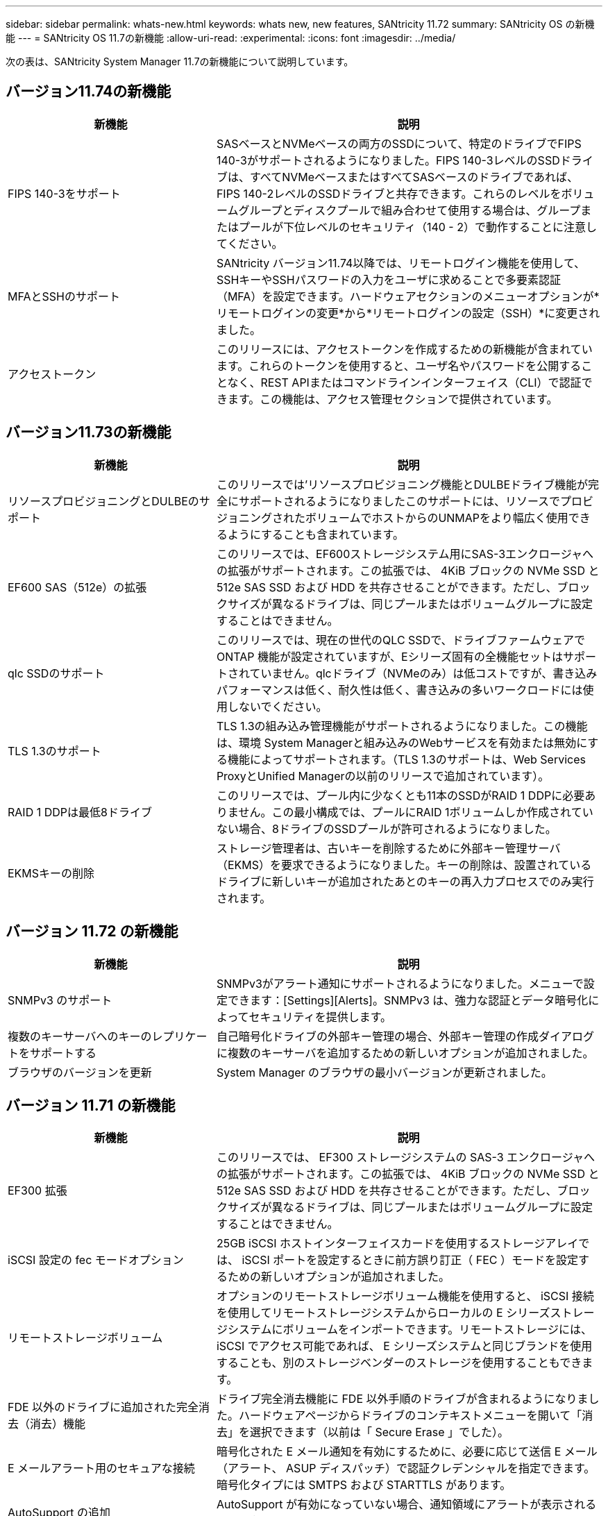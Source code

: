 ---
sidebar: sidebar 
permalink: whats-new.html 
keywords: whats new, new features, SANtricity 11.72 
summary: SANtricity OS の新機能 
---
= SANtricity OS 11.7の新機能
:allow-uri-read: 
:experimental: 
:icons: font
:imagesdir: ../media/


[role="lead"]
次の表は、SANtricity System Manager 11.7の新機能について説明しています。



== バージョン11.74の新機能

[cols="35h,~"]
|===
| 新機能 | 説明 


 a| 
FIPS 140-3をサポート
 a| 
SASベースとNVMeベースの両方のSSDについて、特定のドライブでFIPS 140-3がサポートされるようになりました。FIPS 140-3レベルのSSDドライブは、すべてNVMeベースまたはすべてSASベースのドライブであれば、FIPS 140-2レベルのSSDドライブと共存できます。これらのレベルをボリュームグループとディスクプールで組み合わせて使用する場合は、グループまたはプールが下位レベルのセキュリティ（140 - 2）で動作することに注意してください。



 a| 
MFAとSSHのサポート
 a| 
SANtricity バージョン11.74以降では、リモートログイン機能を使用して、SSHキーやSSHパスワードの入力をユーザに求めることで多要素認証（MFA）を設定できます。ハードウェアセクションのメニューオプションが*リモートログインの変更*から*リモートログインの設定（SSH）*に変更されました。



 a| 
アクセストークン
 a| 
このリリースには、アクセストークンを作成するための新機能が含まれています。これらのトークンを使用すると、ユーザ名やパスワードを公開することなく、REST APIまたはコマンドラインインターフェイス（CLI）で認証できます。この機能は、アクセス管理セクションで提供されています。

|===


== バージョン11.73の新機能

[cols="35h,~"]
|===
| 新機能 | 説明 


 a| 
リソースプロビジョニングとDULBEのサポート
 a| 
このリリースでは'リソースプロビジョニング機能とDULBEドライブ機能が完全にサポートされるようになりましたこのサポートには、リソースでプロビジョニングされたボリュームでホストからのUNMAPをより幅広く使用できるようにすることも含まれています。



 a| 
EF600 SAS（512e）の拡張
 a| 
このリリースでは、EF600ストレージシステム用にSAS-3エンクロージャへの拡張がサポートされます。この拡張では、 4KiB ブロックの NVMe SSD と 512e SAS SSD および HDD を共存させることができます。ただし、ブロックサイズが異なるドライブは、同じプールまたはボリュームグループに設定することはできません。



 a| 
qlc SSDのサポート
 a| 
このリリースでは、現在の世代のQLC SSDで、ドライブファームウェアでONTAP 機能が設定されていますが、Eシリーズ固有の全機能セットはサポートされていません。qlcドライブ（NVMeのみ）は低コストですが、書き込みパフォーマンスは低く、耐久性は低く、書き込みの多いワークロードには使用しないでください。



 a| 
TLS 1.3のサポート
 a| 
TLS 1.3の組み込み管理機能がサポートされるようになりました。この機能は、環境 System Managerと組み込みのWebサービスを有効または無効にする機能によってサポートされます。（TLS 1.3のサポートは、Web Services ProxyとUnified Managerの以前のリリースで追加されています）。



 a| 
RAID 1 DDPは最低8ドライブ
 a| 
このリリースでは、プール内に少なくとも11本のSSDがRAID 1 DDPに必要ありません。この最小構成では、プールにRAID 1ボリュームしか作成されていない場合、8ドライブのSSDプールが許可されるようになりました。



 a| 
EKMSキーの削除
 a| 
ストレージ管理者は、古いキーを削除するために外部キー管理サーバ（EKMS）を要求できるようになりました。キーの削除は、設置されているドライブに新しいキーが追加されたあとのキーの再入力プロセスでのみ実行されます。

|===


== バージョン 11.72 の新機能

[cols="35h,~"]
|===
| 新機能 | 説明 


 a| 
SNMPv3 のサポート
 a| 
SNMPv3がアラート通知にサポートされるようになりました。メニューで設定できます：[Settings][Alerts]。SNMPv3 は、強力な認証とデータ暗号化によってセキュリティを提供します。



 a| 
複数のキーサーバへのキーのレプリケートをサポートする
 a| 
自己暗号化ドライブの外部キー管理の場合、外部キー管理の作成ダイアログに複数のキーサーバを追加するための新しいオプションが追加されました。



 a| 
ブラウザのバージョンを更新
 a| 
System Manager のブラウザの最小バージョンが更新されました。

|===


== バージョン 11.71 の新機能

[cols="35h,~"]
|===
| 新機能 | 説明 


 a| 
EF300 拡張
| このリリースでは、 EF300 ストレージシステムの SAS-3 エンクロージャへの拡張がサポートされます。この拡張では、 4KiB ブロックの NVMe SSD と 512e SAS SSD および HDD を共存させることができます。ただし、ブロックサイズが異なるドライブは、同じプールまたはボリュームグループに設定することはできません。 


 a| 
iSCSI 設定の fec モードオプション
 a| 
25GB iSCSI ホストインターフェイスカードを使用するストレージアレイでは、 iSCSI ポートを設定するときに前方誤り訂正（ FEC ）モードを設定するための新しいオプションが追加されました。



 a| 
リモートストレージボリューム
 a| 
オプションのリモートストレージボリューム機能を使用すると、 iSCSI 接続を使用してリモートストレージシステムからローカルの E シリーズストレージシステムにボリュームをインポートできます。リモートストレージには、 iSCSI でアクセス可能であれば、 E シリーズシステムと同じブランドを使用することも、別のストレージベンダーのストレージを使用することもできます。



 a| 
FDE 以外のドライブに追加された完全消去（消去）機能
 a| 
ドライブ完全消去機能に FDE 以外手順のドライブが含まれるようになりました。ハードウェアページからドライブのコンテキストメニューを開いて「消去」を選択できます（以前は「 Secure Erase 」でした）。



 a| 
E メールアラート用のセキュアな接続
 a| 
暗号化された E メール通知を有効にするために、必要に応じて送信 E メール（アラート、 ASUP ディスパッチ）で認証クレデンシャルを指定できます。暗号化タイプには SMTPS および STARTTLS があります。



 a| 
AutoSupport の追加
 a| 
AutoSupport が有効になっていない場合、通知領域にアラートが表示されるようになりました。



 a| 
syslog アラートの形式が変更されました
 a| 
syslog アラートの形式で RFC 5424 がサポートされるようになりました。

|===


== バージョン 11.70 の新機能

[cols="35h,~"]
|===
| 新機能 | 説明 


 a| 
新しいストレージシステムモデル– EF300
 a| 
このリリースでは、低コストのオール NVMe フラッシュストレージシステム EF300 が導入されました。EF300 には、 NVMe SSD ドライブ × 24 、コントローラごとにホストインターフェイスカード（ HIC ） × 1 が搭載されています。サポートされる NVMe over Fabrics ホストインターフェイスには、 NVMe over IB 、 NVMe over RoCE 、 NVMe over FC があります。サポートされる SCSI インターフェイスには、 FC 、 IB over iSER 、 IB over SRP があります。複数の EF300 ストレージシステムやその他の E シリーズストレージシステムを Unified Manager で表示して管理することができます。



 a| 
新しいリソースプロビジョニング機能（ EF300 および EF600 のみ）
 a| 
リソースプロビジョニング機能は、 EF300 および EF600 ストレージシステムで新たに導入されました。バックグラウンドの初期化プロセスを実行せずに、リソースでプロビジョニングしたボリュームをすぐに使用できます。



 a| 
512e ブロックサイズの追加オプション（ EF300 および EF600 のみ）
 a| 
EF300 および EF600 ストレージシステムでは、ボリュームを設定して 512 バイトまたは 4KiB のブロックサイズをサポートすることができます。512e 機能が追加され、 iSCSI ホストインターフェイスと VMware OS がサポートされるようになりました。可能であれば、 System Manager から適切なデフォルト値が提示されます。



 a| 
AutoSupport ディスパッチをオンデマンドで送信するための新しいオプションです
 a| 
新しい Send AutoSupport Dispatch 機能を使用すると、スケジュールされたディスパッチを待たずにテクニカルサポートにデータを送信できます。このオプションは、サポートセンターの [ サポート（ AutoSupport ） ] タブで使用できます。



 a| 
外部キー管理サーバの機能拡張
 a| 
外部キー管理サーバに接続するための機能拡張は次のとおりです。

* バックアップ・キーを作成する機能を省略します。
* クライアント証明書とサーバ証明書に加えて、キー管理サーバの中間証明書を選択します。




 a| 
証明書の機能拡張
 a| 
このリリースでは、 OpenSSL などの外部ツールを使用して証明書署名要求（ CSR ）を生成できます。この場合、署名済み証明書とともに秘密鍵ファイルをインポートする必要があります。



 a| 
ボリュームグループの新しいオフライン初期化機能が追加されました
 a| 
ボリュームの作成については、 System Manager でホストの割り当て手順をスキップする方法を使用して、新しく作成したボリュームをオフラインにすることができます。この機能は、SASドライブ上のRAIDボリュームグループにのみ該当します（動的ディスクプールや、EF300およびEF600ストレージシステムに含まれるNVMe SSDには該当しません）。この機能は、バックグラウンドで初期化を実行するのではなく、使用量が開始された時点でボリュームをフルパフォーマンスにする必要があるワークロードに対して利用されます。



 a| 
構成データの収集機能が新しく追加されました
 a| 
この新機能は、ボリュームグループとディスクプールのすべてのデータを含む、コントローラからRAID構成データを保存します（「save storageArray dbmDatabase」のCLIコマンドと同じ情報）。この機能は、テクニカルサポートを支援するために追加され、サポートセンターの診断タブにあります。



 a| 
12 ドライブケースのディスクプールのデフォルトの予約済み容量を変更
 a| 
以前は、 2 本のドライブに対応できる十分な予約済み（スペア）容量を備えた 12 ドライブのディスクプールが作成されていました。単一ドライブ障害に対応するようにデフォルトが変更され、よりコスト効率の高い小規模プールのデフォルトが提供されるようになりました。

|===